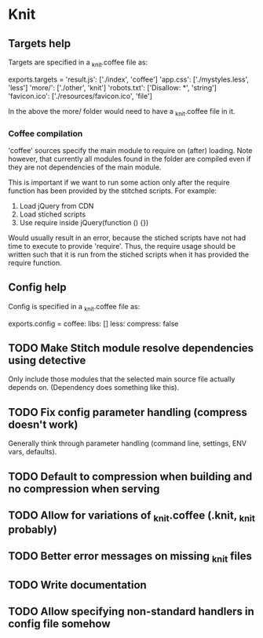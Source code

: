 * Knit
** Targets help
Targets are specified in a _knit.coffee file as:

exports.targets =
  'result.js': ['./index', 'coffee']
  'app.css': ['./mystyles.less', 'less']
  'more/': ['./other', 'knit']
  'robots.txt': ['Disallow: *', 'string']
  'favicon.ico': ['./resources/favicon.ico', 'file']

In the above the more/ folder would need to have a _knit.coffee file
in it.

*** Coffee compilation
'coffee' sources specify the main module to require on (after)
loading. Note however, that currently all modules found in the folder
are compiled even if they are not dependencies of the main module.

This is important if we want to run some action only after the require
function has been provided by the stitched scripts. For example:

1. Load jQuery from CDN
2. Load stiched scripts
3. Use require inside jQuery(function () {})

Would usually result in an error, because the stiched scripts have not
had time to execute to provide 'require'. Thus, the require usage
should be written such that it is run from the stiched scripts when
it has provided the require function.
** Config help
Config is specified in a _knit.coffee file as:

exports.config =
  coffee:
    libs: []
  less:
    compress: false
** TODO Make Stitch module resolve dependencies using detective
Only include those modules that the selected main source file actually
depends on. (Dependency does something like this).
** TODO Fix config parameter handling (compress doesn't work)
Generally think through parameter handling (command line, settings,
ENV vars, defaults).
** TODO Default to compression when building and no compression when serving
** TODO Allow for variations of _knit.coffee (.knit, _knit probably)
** TODO Better error messages on missing _knit files
** TODO Write documentation
** TODO Allow specifying non-standard handlers in config file somehow

